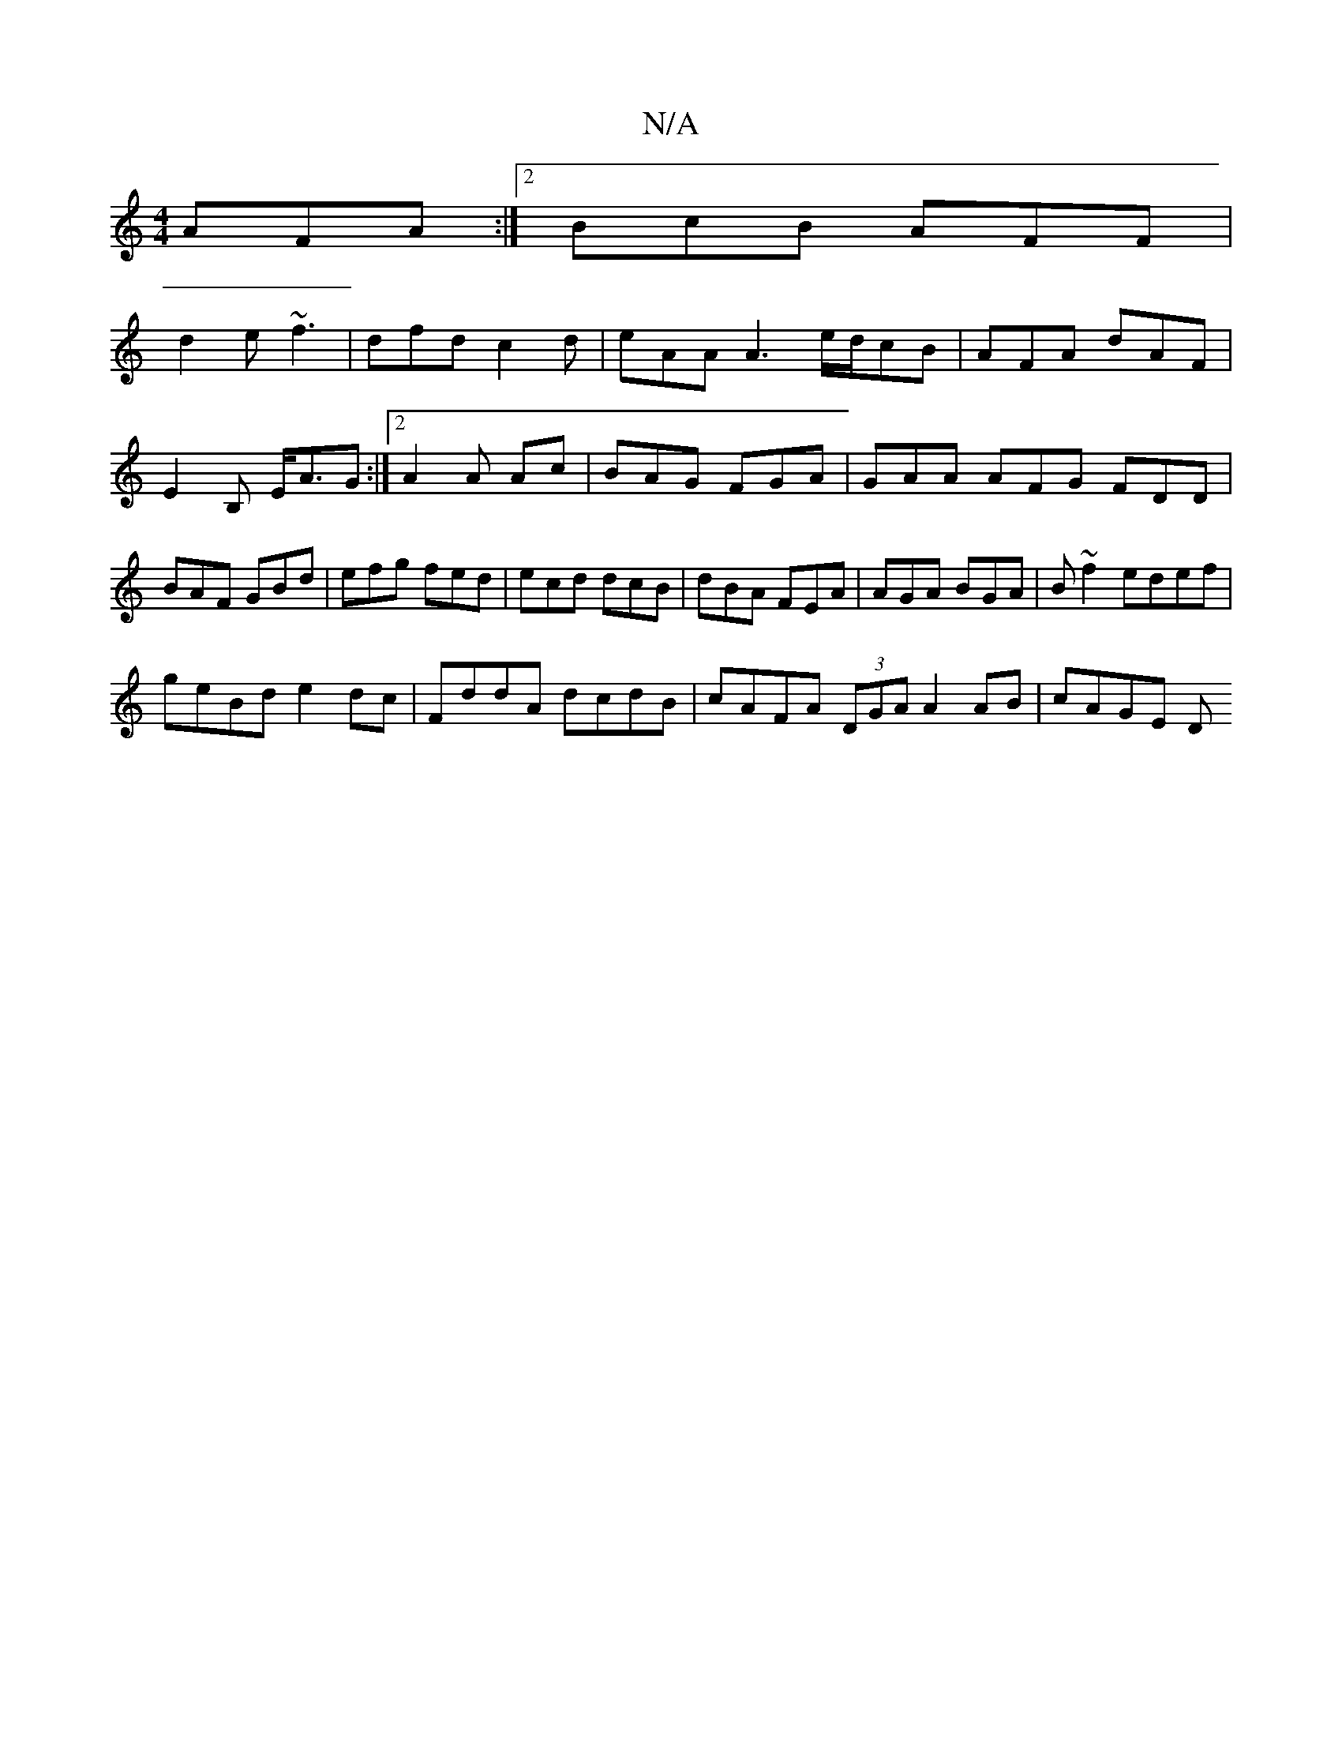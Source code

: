 X:1
T:N/A
M:4/4
R:N/A
K:Cmajor
AFA:|2 BcB AFF|
d2e ~f3|dfd c2d|eAA A3 e/d/cB|AFA dAF|E2B, E<AG :|[2 A2A Ac | BAG FGA |GAA AFG FDD|BAF GBd|efg fed|ecd dcB|dBA FEA|AGA BGA|B~f2 edef |
geBd e2 dc | FddA dcdB | cAFA (3DGA A2 AB| cAGE D